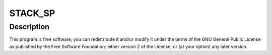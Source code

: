 .. -*- coding: utf-8; mode: rst -*-
.. src-file: arch/powerpc/oprofile/backtrace.c

.. _`stack_sp`:

STACK_SP
========

.. c:function::  STACK_SP( STACK)

    :param  STACK:
        *undescribed*

.. _`stack_sp.description`:

Description
-----------

This program is free software; you can redistribute it and/or
modify it under the terms of the GNU General Public License
as published by the Free Software Foundation; either version
2 of the License, or (at your option) any later version.

.. This file was automatic generated / don't edit.

